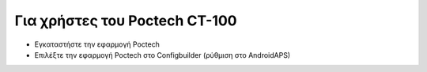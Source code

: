 Για χρήστες του Poctech CT-100
******************************
* Εγκαταστήστε την εφαρμογή Poctech
* Επιλέξτε την εφαρμογή Poctech στο Configbuilder (ρύθμιση στο AndroidAPS)
